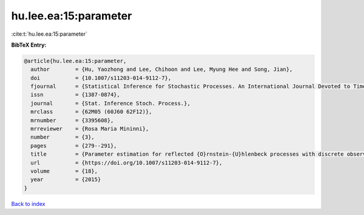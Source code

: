 hu.lee.ea:15:parameter
======================

:cite:t:`hu.lee.ea:15:parameter`

**BibTeX Entry:**

.. code-block:: bibtex

   @article{hu.lee.ea:15:parameter,
     author        = {Hu, Yaozhong and Lee, Chihoon and Lee, Myung Hee and Song, Jian},
     doi           = {10.1007/s11203-014-9112-7},
     fjournal      = {Statistical Inference for Stochastic Processes. An International Journal Devoted to Time Series Analysis and the Statistics of Continuous Time Processes and Dynamical Systems},
     issn          = {1387-0874},
     journal       = {Stat. Inference Stoch. Process.},
     mrclass       = {62M05 (60J60 62F12)},
     mrnumber      = {3395608},
     mrreviewer    = {Rosa Maria Mininni},
     number        = {3},
     pages         = {279--291},
     title         = {Parameter estimation for reflected {O}rnstein-{U}hlenbeck processes with discrete observations},
     url           = {https://doi.org/10.1007/s11203-014-9112-7},
     volume        = {18},
     year          = {2015}
   }

`Back to index <../By-Cite-Keys.html>`_
